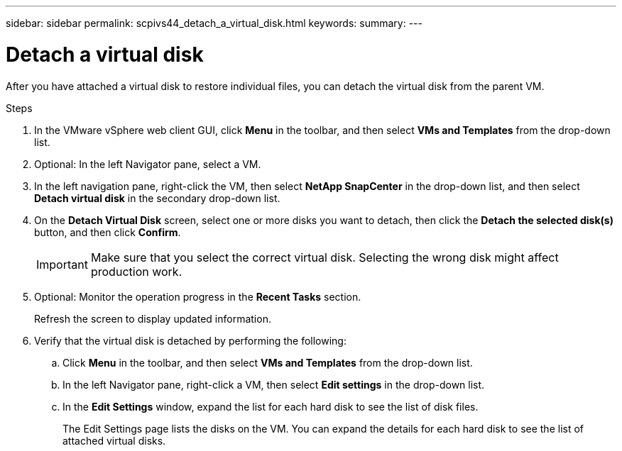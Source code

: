 ---
sidebar: sidebar
permalink: scpivs44_detach_a_virtual_disk.html
keywords:
summary:
---

= Detach a virtual disk
:hardbreaks:
:nofooter:
:icons: font
:linkattrs:
:imagesdir: ./media/

//
// This file was created with NDAC Version 2.0 (August 17, 2020)
//
// 2020-09-09 12:24:25.202536
//

[.lead]
After you have attached a virtual disk to restore individual files, you can detach the virtual disk from the parent VM.

.Steps

. In the VMware vSphere web client GUI, click *Menu* in the toolbar, and then select *VMs and Templates* from the drop-down list.
. Optional: In the left Navigator pane, select a VM.
. In the left navigation pane, right-click the VM, then select *NetApp SnapCenter* in the drop-down list, and then select *Detach virtual disk* in the secondary drop-down list.
. On the *Detach Virtual Disk* screen, select one or more disks you want to detach, then click the *Detach the selected disk(s)* button, and then click *Confirm*.
+
[IMPORTANT]
Make sure that you select the correct virtual disk. Selecting the wrong disk might affect production work.

. Optional: Monitor the operation progress in the *Recent Tasks* section.
+
Refresh the screen to display updated information.

. Verify that the virtual disk is detached by performing the following:
.. Click *Menu* in the toolbar, and then select *VMs and Templates* from the drop-down list.
.. In the left Navigator pane, right-click a VM, then select *Edit settings* in the drop-down list.
.. In the *Edit Settings* window, expand the list for each hard disk to see the list of disk files.
+
The Edit Settings page lists the disks on the VM. You can expand the details for each hard disk to see the list of attached virtual disks.
